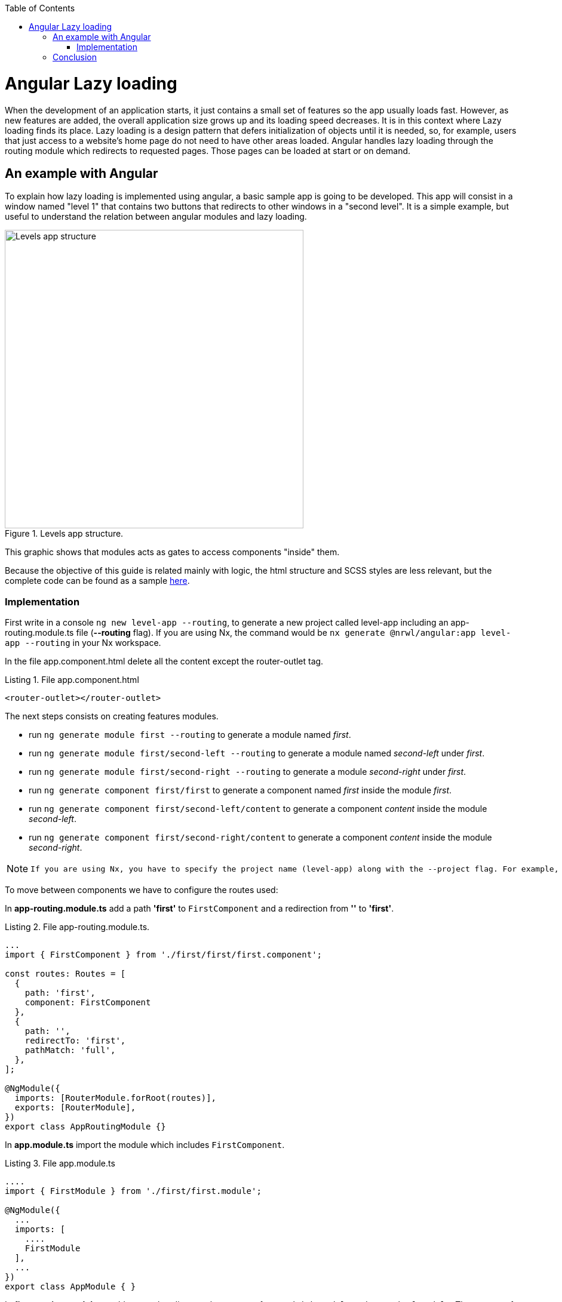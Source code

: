 :toc: macro

ifdef::env-github[]
:tip-caption: :bulb:
:note-caption: :information_source:
:important-caption: :heavy_exclamation_mark:
:caution-caption: :fire:
:warning-caption: :warning:
endif::[]

toc::[]
:idprefix:
:idseparator: -
:reproducible:
:source-highlighter: rouge
:listing-caption: Listing

= Angular Lazy loading

When the development of an application starts, it just contains a small set of features so the app usually loads fast. However, as new features are added, the overall application size grows up  and its loading speed decreases. It is in this context where Lazy loading finds its place.
Lazy loading is a design pattern that defers initialization of objects until it is needed, so, for example, users that just access to a website's home page do not need to have other areas loaded.
Angular handles lazy loading through the routing module which redirects to requested pages. Those pages can be loaded at start or on demand. 

== An example with Angular

To explain how lazy loading is implemented using angular, a basic sample app is going to be developed. This app will consist in a window named "level 1" that contains two buttons that redirects to other windows in a "second level". It is a simple example, but useful to understand the relation between angular modules and lazy loading.

.Levels app structure.
image::images/angular/angular-lazy/levels-app.png["Levels app structure", width=500 link="images/angular/angular-lazy/levels-app.png"]

This graphic shows that modules acts as gates to access components "inside" them.

Because the objective of this guide is related mainly with logic, the html structure and SCSS styles are less relevant, but the complete code can be found as a sample https://github.com/devonfw-sample/devon4ts-samples/tree/master/apps/angular-lazy-loading[here].


=== Implementation

First write in a console `ng new level-app --routing`, to generate a new project called level-app including an app-routing.module.ts file (*--routing* flag). If you are using Nx, the command would be `nx generate @nrwl/angular:app level-app --routing` in your Nx workspace.

In the file app.component.html delete all the content except the router-outlet tag.

.File app.component.html
[source, html]
----
<router-outlet></router-outlet>
----

The next steps consists on creating features modules.

* run `ng generate module first --routing`  to generate a module named _first_.

* run `ng generate module first/second-left --routing` to generate a module named _second-left_ under _first_.

* run `ng generate module first/second-right --routing` to generate a module _second-right_ under _first_.

* run `ng generate component first/first` to generate a component named _first_ inside the module _first_.

* run `ng generate component first/second-left/content` to generate a component _content_ inside the module _second-left_.

* run `ng generate component first/second-right/content` to generate a component _content_ inside the module _second-right_.

[NOTE]
====
  If you are using Nx, you have to specify the project name (level-app) along with the --project flag. For example, command for generating the first module will be `ng generate module first --project=level-app --routing`
====

To move between components we have to configure the routes used:

In *app-routing.module.ts* add a path *'first'* to `FirstComponent` and a redirection from *''* to *'first'*.

.File app-routing.module.ts.
[source, ts]
----
...
import { FirstComponent } from './first/first/first.component';

const routes: Routes = [
  {
    path: 'first',
    component: FirstComponent
  },
  {
    path: '',
    redirectTo: 'first',
    pathMatch: 'full',
  },
];

@NgModule({
  imports: [RouterModule.forRoot(routes)],
  exports: [RouterModule],
})
export class AppRoutingModule {}
----

In *app.module.ts* import the module which includes `FirstComponent`.

.File app.module.ts
[source, ts]
----
....
import { FirstModule } from './first/first.module';

@NgModule({
  ...
  imports: [
    ....
    FirstModule
  ],
  ...
})
export class AppModule { }
----

In *first-routing.module.ts* add routes that direct to the content of `SecondRightModule` and `SecondLeftModule`. The content of both modules have the same name so, in order to avoid conflicts the name of the components are going to be changed using *as* ( original-name as new-name).

.File first-routing.module.ts
[source, ts]
----
...
import { ContentComponent as ContentLeft} from './second-left/content/content.component';
import { ContentComponent as ContentRight} from './second-right/content/content.component';
import { FirstComponent } from './first/first.component';

const routes: Routes = [
  {
    path: '',
    component: FirstComponent
  },
  {
    path: 'first/second-left',
    component: ContentLeft
  },
  {
    path: 'first/second-right',
    component: ContentRight
  }
];

@NgModule({
  imports: [RouterModule.forChild(routes)],
  exports: [RouterModule]
})
export class FirstRoutingModule { }
----

In first.module.ts import `SecondLeftModule` and `SecondRightModule`.

.File first.module.ts
[source, ts]
----
...
import { SecondLeftModule } from './second-left/second-left.module';
import { SecondRightModule } from './second-right/second-right.module';

@NgModule({
  ...
  imports: [
    ...
    SecondLeftModule,
    SecondRightModule,
  ]
})
export class FirstModule { }
----

Using the current configuration, we have a project that loads all the modules in a eager way. Run `ng serve` (with `--project=level-app` in an Nx workspace) to see what happens.

First, during the compilation we can see that just a main file is built.

.Compile eager.
image::images/angular/angular-lazy/compile-eager.png["Compile eager", width=800 link="images/angular/angular-lazy/compile-eager.png"]

If we go to `http://localhost:4200/first` and open developer options (F12 on Chrome), it is found that a document named "first" is loaded.

.First level eager.
image::images/angular/angular-lazy/first-lvl-eager.png["First level eager", width=800 link="images/angular/angular-lazy/first-lvl-eager.png"]

If we click on *[Go to right module]* a second level module opens, but there is no 'second-right' document.

.Second level right eager.
image::images/angular/angular-lazy/second-lvl-right-eager.png["Second level right eager", width=800 link="images/angular/angular-lazy/second-lvl-right-eager.png"]

But, typing the URL directly will load 'second-right' but no 'first', even if we click on *[Go back]*

.Second level right eager direct URL.
image::images/angular/angular-lazy/second-lvl-right-eager-d.png["Second level right eager", width=800 link="images/angular/angular-lazy/second-lvl-right-eager-d.png"]

Modifying an angular application to load its modules lazily is easy, you have to change the routing configuration of the desired module (for example `FirstModule`).

.File app-routing.module.ts.
[source, ts]
----
const routes: Routes = [
  {
    path: 'first',
    loadChildren: () => import('./first/first.module').then(m => m.FirstModule),
  },
  {
    path: '',
    redirectTo: 'first',
    pathMatch: 'full',
  },
];

@NgModule({
  imports: [RouterModule.forRoot(routes)],
  exports: [RouterModule],
})
export class AppRoutingModule {}
----

Notice that instead of loading a component, you dynamically import it in a `_loadChildren_` attribute because modules acts as gates to access components "inside" them. Updating the app to load lazily has four consequences:

1. No component attribute.
2. No import of `FirstComponent`.
3. `FirstModule` import has to be removed from the imports array at app.module.ts.
4. Change of context.

If we check *first-routing.module.ts* again, we can see that the path for `ContentLeft` and `ContentRight` is set to 'first/second-left' and 'first/second-right' respectively, so writing `http://localhost:4200/first/second-left` will redirect us to `ContentLeft`. However, after loading a module with `loadChildren` setting the path to '_second-left_' and '_second-right_' is enough because it acquires the context set by `AppRoutingModule`.

.File first-routing.module.ts
[source, ts]
----
const routes: Routes = [
  {
    path: '',
    component: FirstComponent
  },
  {
    path: 'second-left',
    component: ContentLeft
  },
  {
    path: 'second-right',
    component: ContentRight
  }
];
----

If we go to '_first_' then `FirstModule` is situated in '_/first_' but also its children `ContentLeft` and `ContentRight`, so it is not necessary to write in their path '_first/second-left_' and '_first/second-right_', because that will situate the components on '_first/first/second-left_' and  '_first/first/second-right_'.

.First level lazy wrong path.
image::images/angular/angular-lazy/first-lvl-wrong-path.png["First level wrong path", width=800 link="images/angular/angular-lazy/first-lvl-wrong-path.png"]

When we compile an app with lazy loaded modules, files containing them will be generated

.First level lazy compilation.
image::images/angular/angular-lazy/compile-first-lazy.png["First level lazy compilation", width=800 link="images/angular/angular-lazy/compile-first-lazy.png"]

And if we go to _developer tools -> network_, we can find those modules loaded (if they are needed).

.First level lazy.
image::images/angular/angular-lazy/first-lvl-lazy.png["First level lazy", width=800 link="images/angular/angular-lazy/first-lvl-lazy.png"]

To load the component `ContentComponent` of `SecondLeftModule` lazily, we have to load `SecondLeftModule` as a children of `FirstModule`:

* Change *component* to `*loadChildren*` and reference `SecondLeftModule`.

.File first-routing.module.ts.
[source, ts]
----
const routes: Routes = [
  {
    path: '',
    component: FirstComponent
  },
  {
    path: 'second-left',
    loadChildren: () => import('./second-left/second-left.module').then(m => m.SecondLeftModule),
  },
  {
    path: 'second-right',
    component: ContentRight
  }
];
----

* Remove `SecondLeftModule` at first.component.ts
* Route the components inside `SecondLeftModule`. Without this step nothing would be displayed. 

.File second-left-routing.module.ts.
[source, ts]
----
...
import { ContentComponent } from './content/content.component';

const routes: Routes = [
  {
    path: '',
    component: ContentComponent
  }
];

@NgModule({
  imports: [RouterModule.forChild(routes)],
  exports: [RouterModule]
})
export class SecondLeftRoutingModule { }
----

* run `ng serve` to generate files containing the lazy modules.

.Second level lazy loading compilation.
image::images/angular/angular-lazy/second-lvl-lazy.png["Second level lazy", width=800 link="images/angular/angular-lazy/second-lvl-lazy.png"]

Clicking on *[Go to left module]* triggers the load of `SecondLeftModule`.

.Second level lazy loading network.
image::images/angular/angular-lazy/second-lvl-left-lazy.png["Second level lazy network", width=800 link="images/angular/angular-lazy/second-lvl-left-lazy.png"]

== Conclusion

Lazy loading is a pattern useful when new features are added, these features are usually identified as modules which can be loaded only if needed as shown in this document, reducing the time spent loading an application.
